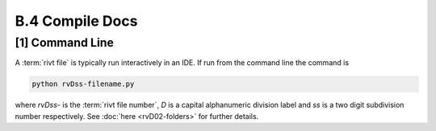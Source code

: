 **B.4 Compile Docs**
==========================

.. raw:: html

    <p id="api">&lt;i&gt;</p>


**[1]** Command Line 
------------------------

.. raw:: html

    <hr>

A :term:`rivt file` is typically run interactively in an IDE. If run from the
command line the command is

.. code-block:: bash

    python rvDss-filename.py

where *rvDss-* is the :term:`rivt file number`, *D* is a capital alphanumeric
division label and *ss* is a two digit subdivision number respectively. See
:doc:`here <rvD02-folders>` for further details.
